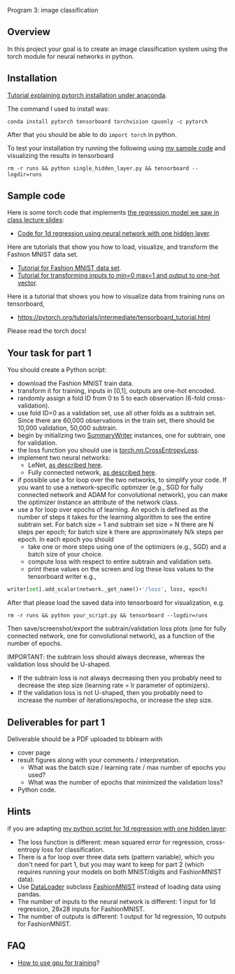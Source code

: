 Program 3: image classification

** Overview

In this project your goal is to create an image classification system
using the torch module for neural networks in python.

** Installation

[[http://bartek-blog.github.io/python/pytorch/conda/2018/11/12/install-pytorch-with-conda.html][Tutorial explaining pytorch installation under anaconda]]. 

The command I used to install was:

#+begin_src shell-script
conda install pytorch tensorboard torchvision cpuonly -c pytorch
#+end_src

After that you should be able to do =import torch= in python.

To test your installation try running the following using [[file:single_hidden_layer.py][my sample
code]] and visualizing the results in tensorboard

#+begin_src shell-script
rm -r runs && python single_hidden_layer.py && tensorboard --logdir=runs
#+end_src

** Sample code

Here is some torch code that implements [[https://raw.githubusercontent.com/tdhock/2020-yiqi-summer-school/master/slides.pdf][the regression model we saw in class lecture slides]]: 
- [[file:single_hidden_layer.py][Code for 1d regression using neural network with one hidden layer]].

Here are tutorials that show you how to load, visualize, and transform
the Fashion MNIST data set.
- [[https://pytorch.org/tutorials/beginner/basics/data_tutorial.html][Tutorial for Fashion MNIST data set]].
- [[https://pytorch.org/tutorials/beginner/basics/transforms_tutorial.html][Tutorial for transforming inputs to min=0 max=1 and output to one-hot vector]].

Here is a tutorial that shows you how to visualize data from training
runs on tensorboard,
- [[https://pytorch.org/tutorials/intermediate/tensorboard_tutorial.html]]

Please read the torch docs!

** Your task for part 1

You should create a Python script:
- download the Fashion MNIST train data.
- transform it for training, inputs in [0,1], outputs are one-hot
  encoded.
- randomly assign a fold ID from 0 to 5 to each observation (6-fold
  cross-validation). 
- use fold ID=0 as a validation set, use all other folds as a subtrain
  set. Since there are 60,000 observations in the train set, there
  should be 10,000 validation, 50,000 subtrain.
- begin by initializing two [[https://pytorch.org/docs/stable/tensorboard.html?highlight=summarywriter#torch.utils.tensorboard.writer.SummaryWriter][SummaryWriter]] instances, one for subtrain,
  one for validation.
- the loss function you should use is [[https://pytorch.org/docs/stable/generated/torch.nn.CrossEntropyLoss.html?highlight=crossentropy#torch.nn.CrossEntropyLoss][torch.nn.CrossEntropyLoss]].
- implement two neural networks:
  - LeNet, [[https://www.bigrabbitdata.com/pytorch-10-mnist-with-convolutional-neural-network/][as described here]]. 
  - Fully connected network, [[https://www.bigrabbitdata.com/pytorch-8-image-recognition-mnist-datasets-multiclass-classification/][as described here]].
- if possible use a for loop over the two networks, to simplify your
  code. If you want to use a network-specific optimizer (e.g., SGD for
  fully connected network and ADAM for convolutional network), you can
  make the optimizer instance an attribute of the network class.
- use a for loop over epochs of learning. An epoch is defined as the
  number of steps it takes for the learning algorithm to see the
  entire subtrain set. For batch size = 1 and subtrain set size = N
  there are N steps per epoch; for batch size k there are
  approximately N/k steps per epoch. In each epoch you should
  - take one or more steps using one of the optimizers (e.g., SGD) and
    a batch size of your choice.
  - compute loss with respect to entire subtrain and validation sets.
  - print these values on the screen and log these loss values to the
    tensorboard writer e.g.,

#+begin_src python
writer[set].add_scalar(network._get_name()+'/loss', loss, epoch)
#+end_src

After that please load the saved data into tensorboard for
visualization, e.g.

#+begin_src shell-script
rm -r runs && python your_script.py && tensorboard --logdir=runs
#+end_src

Then save/screenshot/export the subtrain/validation loss plots (one
for fully connected network, one for convolutional network), as a
function of the number of epochs.

IMPORTANT: the subtrain loss should always decrease, whereas
the validation loss should be U-shaped.
- If the subtrain loss is not always decreasing then you probably need
  to decrease the step size (learning rate = lr parameter of
  optimizers).
- If the validation loss is not U-shaped, then you probably need to
  increase the number of iterations/epochs, or increase the step size.

** Deliverables for part 1

Deliverable should be a PDF uploaded to bblearn with
- cover page
- result figures along with your comments / interpretation.
  - What was the batch size / learning rate / max number of epochs you used?
  - What was the number of epochs that minimized the validation loss?
- Python code.
  
** Hints 

if you are adapting [[file:single_hidden_layer.py][my python script for 1d regression with one
hidden layer]]:
- The loss function is different: mean squared error for regression,
  cross-entropy loss for classification.
- There is a for loop over three data sets (pattern variable), which
  you don't need for part 1, but you may want to keep for part 2
  (which requires running your models on both MNIST/digits and
  FashionMNIST data).
- Use [[https://pytorch.org/docs/stable/data.html][DataLoader]] subclass [[https://pytorch.org/vision/0.8/datasets.html#fashion-mnist][FashionMNIST]] instead of loading data using
  pandas.
- The number of inputs to the neural network is different: 1 input for
  1d regression, 28x28 inputs for FashionMNIST.
- The number of outputs is different: 1 output for 1d regression, 10
  outputs for FashionMNIST.
** FAQ

- [[https://towardsdatascience.com/pytorch-switching-to-the-gpu-a7c0b21e8a99][How to use gpu for training]]?


